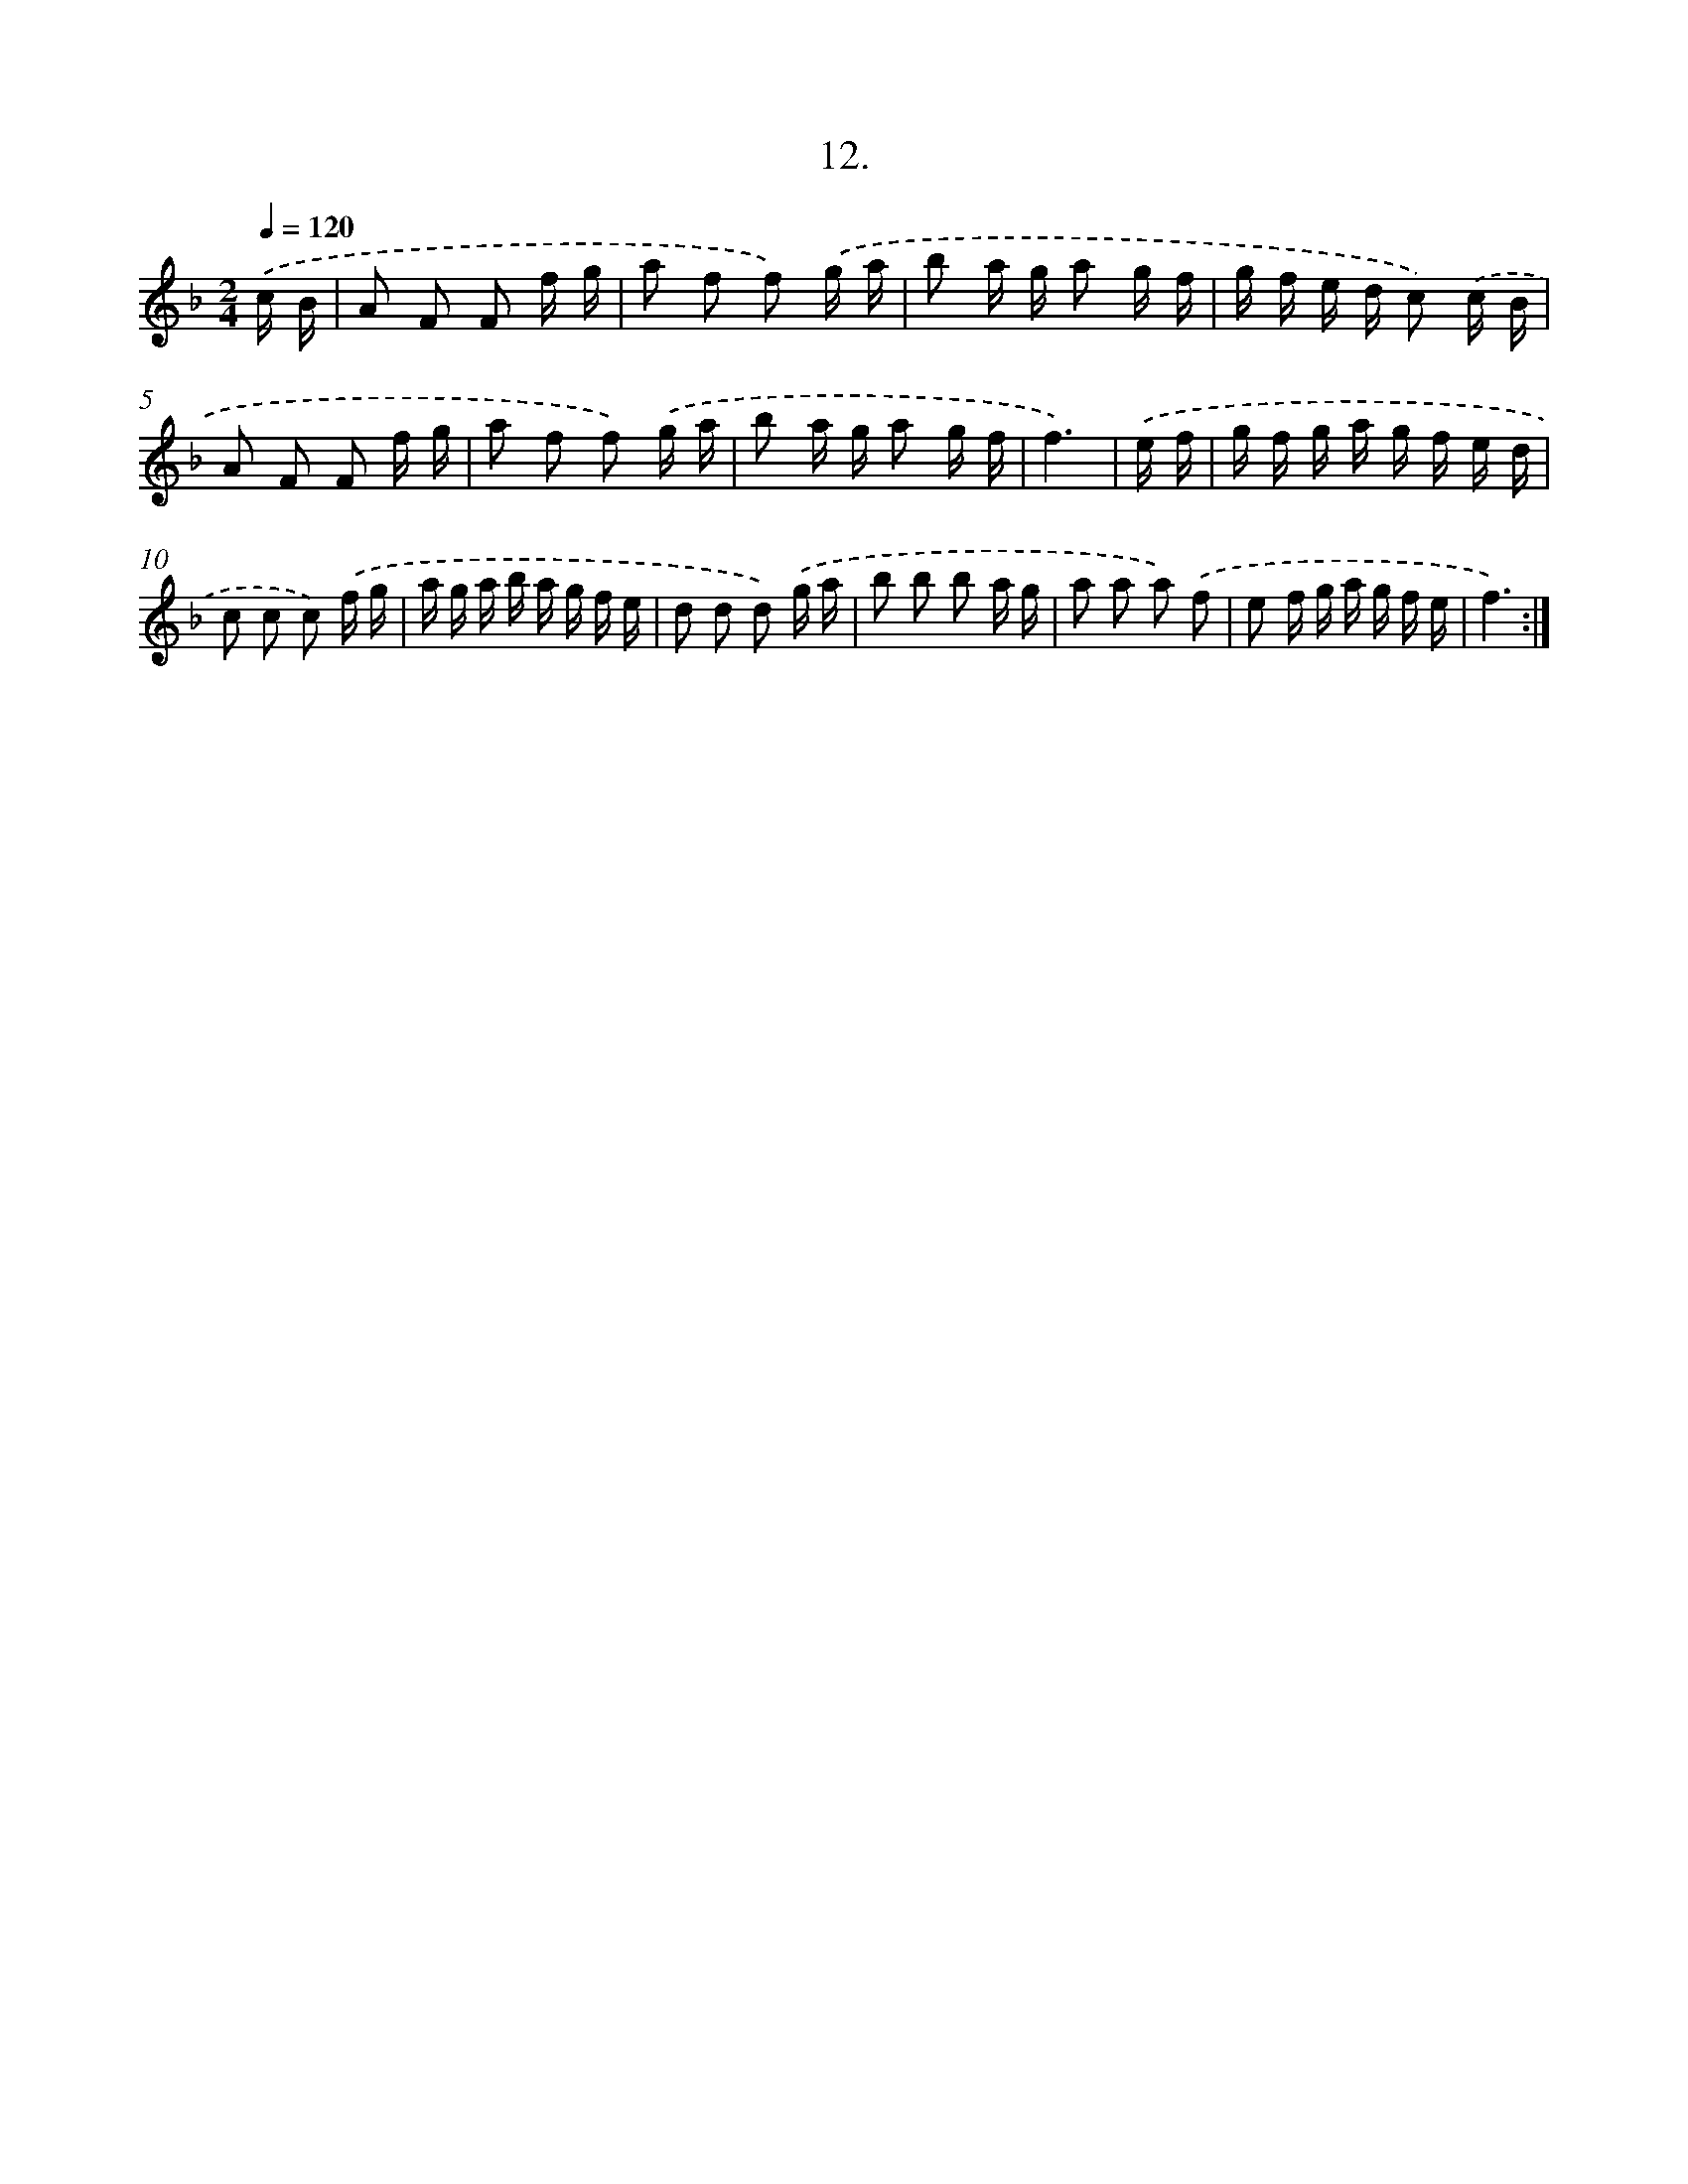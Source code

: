 X: 13721
T: 12.
%%abc-version 2.0
%%abcx-abcm2ps-target-version 5.9.1 (29 Sep 2008)
%%abc-creator hum2abc beta
%%abcx-conversion-date 2018/11/01 14:37:37
%%humdrum-veritas 3128672940
%%humdrum-veritas-data 4231659145
%%continueall 1
%%barnumbers 0
L: 1/16
M: 2/4
Q: 1/4=120
K: F clef=treble
.('c B [I:setbarnb 1]|
A2 F2 F2 f g |
a2 f2 f2) .('g a |
b2 a g a2 g f |
g f e d c2) .('c B |
A2 F2 F2 f g |
a2 f2 f2) .('g a |
b2 a g a2 g f |
f6) |
.('e f [I:setbarnb 9]|
g f g a g f e d |
c2 c2 c2) .('f g |
a g a b a g f e |
d2 d2 d2) .('g a |
b2 b2 b2 a g |
a2 a2 a2) .('f2 |
e2 f g a g f e |
f6) :|]
